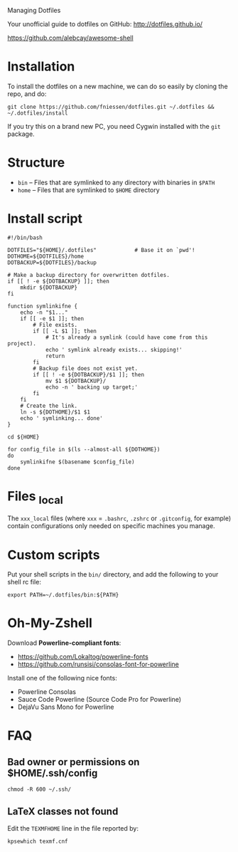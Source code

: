 # dotfiles
Managing Dotfiles

Your unofficial guide to dotfiles on GitHub:
http://dotfiles.github.io/

https://github.com/alebcay/awesome-shell

* Installation

To install the dotfiles on a new machine, we can do so easily by cloning the
repo, and do:

#+begin_src shell
git clone https://github.com/fniessen/dotfiles.git ~/.dotfiles && ~/.dotfiles/install
#+end_src

#+begin_note
If you try this on a brand new PC, you need Cygwin installed with the ~git~
package.
#+end_note

* Structure

- ~bin~ -- Files that are symlinked to any directory with binaries in ~$PATH~
- ~home~ -- Files that are symlinked to ~$HOME~ directory

* Install script

#+begin_src shell :tangle install
#!/bin/bash

DOTFILES="${HOME}/.dotfiles"            # Base it on `pwd'!
DOTHOME=${DOTFILES}/home
DOTBACKUP=${DOTFILES}/backup

# Make a backup directory for overwritten dotfiles.
if [[ ! -e ${DOTBACKUP} ]]; then
    mkdir ${DOTBACKUP}
fi

function symlinkifne {
    echo -n "$1..."
    if [[ -e $1 ]]; then
        # File exists.
        if [[ -L $1 ]]; then
            # It's already a symlink (could have come from this project).
            echo ' symlink already exists... skipping!'
            return
        fi
        # Backup file does not exist yet.
        if [[ ! -e ${DOTBACKUP}/$1 ]]; then
            mv $1 ${DOTBACKUP}/
            echo -n ' backing up target;'
        fi
    fi
    # Create the link.
    ln -s ${DOTHOME}/$1 $1
    echo ' symlinking... done'
}

cd ${HOME}

for config_file in $(ls --almost-all ${DOTHOME})
do
    symlinkifne $(basename $config_file)
done
#+end_src

* Files _local

The ~xxx_local~ files (where ~xxx~ = ~.bashrc~, ~.zshrc~ or ~.gitconfig~, for example)
contain configurations only needed on specific machines you manage.

* Custom scripts

Put your shell scripts in the ~bin/~ directory, and add the following to your
shell rc file:

#+begin_src shell
export PATH=~/.dotfiles/bin:${PATH}
#+end_src

* Oh-My-Zshell

Download *Powerline-compliant fonts*:
- https://github.com/Lokaltog/powerline-fonts
- https://github.com/runsisi/consolas-font-for-powerline

Install one of the following nice fonts:
- Powerline Consolas
- Sauce Code Powerline (Source Code Pro for Powerline)
- DejaVu Sans Mono for Powerline

* FAQ

** Bad owner or permissions on $HOME/.ssh/config

#+begin_src shell
chmod -R 600 ~/.ssh/
#+end_src

** LaTeX classes not found

Edit the ~TEXMFHOME~ line in the file reported by:

#+begin_src shell
kpsewhich texmf.cnf
#+end_src
